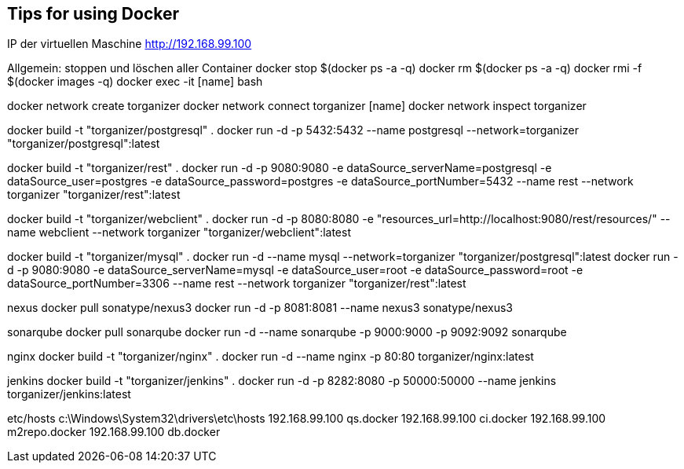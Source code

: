 == Tips for using Docker

IP der virtuellen Maschine http://192.168.99.100

Allgemein:
stoppen und löschen aller Container
docker stop $(docker ps -a -q)
docker rm $(docker ps -a -q)
docker rmi -f $(docker images -q)
docker exec -it [name] bash

docker network create torganizer
docker network connect torganizer [name]
docker network inspect torganizer

docker build -t "torganizer/postgresql" .
docker run -d -p 5432:5432 --name postgresql --network=torganizer "torganizer/postgresql":latest

docker build -t "torganizer/rest" .
docker run -d -p 9080:9080 -e dataSource_serverName=postgresql -e dataSource_user=postgres -e dataSource_password=postgres -e dataSource_portNumber=5432 --name rest --network torganizer "torganizer/rest":latest

docker build -t "torganizer/webclient" .
docker run -d -p 8080:8080 -e "resources_url=http://localhost:9080/rest/resources/" --name webclient --network torganizer "torganizer/webclient":latest


docker build -t "torganizer/mysql" .
docker run -d --name mysql --network=torganizer "torganizer/postgresql":latest
docker run -d -p 9080:9080 -e dataSource_serverName=mysql -e dataSource_user=root -e dataSource_password=root -e dataSource_portNumber=3306 --name rest --network torganizer "torganizer/rest":latest

nexus
docker pull sonatype/nexus3
docker run -d -p 8081:8081 --name nexus3 sonatype/nexus3

sonarqube
docker pull sonarqube
docker run -d --name sonarqube -p 9000:9000 -p 9092:9092 sonarqube

nginx
docker build -t "torganizer/nginx" .
docker run -d --name nginx -p 80:80 torganizer/nginx:latest

jenkins
docker build -t "torganizer/jenkins" .
docker run -d -p 8282:8080 -p 50000:50000 --name jenkins torganizer/jenkins:latest

etc/hosts
c:\Windows\System32\drivers\etc\hosts
192.168.99.100      qs.docker
192.168.99.100      ci.docker
192.168.99.100      m2repo.docker
192.168.99.100      db.docker
